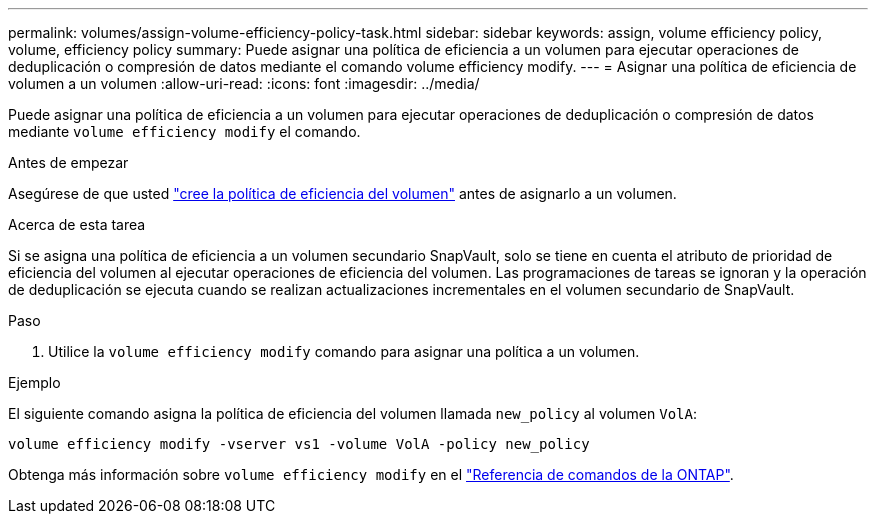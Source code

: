 ---
permalink: volumes/assign-volume-efficiency-policy-task.html 
sidebar: sidebar 
keywords: assign, volume efficiency policy, volume, efficiency policy 
summary: Puede asignar una política de eficiencia a un volumen para ejecutar operaciones de deduplicación o compresión de datos mediante el comando volume efficiency modify. 
---
= Asignar una política de eficiencia de volumen a un volumen
:allow-uri-read: 
:icons: font
:imagesdir: ../media/


[role="lead"]
Puede asignar una política de eficiencia a un volumen para ejecutar operaciones de deduplicación o compresión de datos mediante `volume efficiency modify` el comando.

.Antes de empezar
Asegúrese de que usted link:create-efficiency-policy-task.html["cree la política de eficiencia del volumen"] antes de asignarlo a un volumen.

.Acerca de esta tarea
Si se asigna una política de eficiencia a un volumen secundario SnapVault, solo se tiene en cuenta el atributo de prioridad de eficiencia del volumen al ejecutar operaciones de eficiencia del volumen. Las programaciones de tareas se ignoran y la operación de deduplicación se ejecuta cuando se realizan actualizaciones incrementales en el volumen secundario de SnapVault.

.Paso
. Utilice la `volume efficiency modify` comando para asignar una política a un volumen.


.Ejemplo
El siguiente comando asigna la política de eficiencia del volumen llamada `new_policy` al volumen `VolA`:

`volume efficiency modify -vserver vs1 -volume VolA -policy new_policy`

Obtenga más información sobre `volume efficiency modify` en el link:https://docs.netapp.com/us-en/ontap-cli/volume-efficiency-modify.html["Referencia de comandos de la ONTAP"^].
